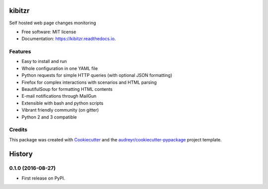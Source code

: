===============================
kibitzr
===============================

.. image:: https://badges.gitter.im/kibitzr/Lobby.svg
   :alt: Join the chat at https://gitter.im/kibitzr/Lobby
   :target: https://gitter.im/kibitzr/Lobby?utm_source=badge&utm_medium=badge&utm_campaign=pr-badge&utm_content=badge


.. image:: https://img.shields.io/pypi/v/kibitzr.svg
        :target: https://pypi.python.org/pypi/kibitzr

.. image:: https://img.shields.io/travis/peterdemin/kibitzr.svg
        :target: https://travis-ci.org/peterdemin/kibitzr

.. image:: https://readthedocs.org/projects/kibitzr/badge/?version=latest
        :target: https://kibitzr.readthedocs.io/en/latest/?badge=latest
        :alt: Documentation Status


Self hosted web page changes monitoring


* Free software: MIT license
* Documentation: https://kibitzr.readthedocs.io.


Features
--------

* Easy to install and run
* Whole configuration in one YAML file
* Python requests for simple HTTP queries (with optional JSON formatting)
* Firefox for complex interactions with scenarios and HTML parsing
* BeautifulSoup for formatting HTML contents
* E-mail notifications through MailGun 
* Extensible with bash and python scripts
* Vibrant friendly community (on gitter)
* Python 2 and 3 compatible


Credits
-------

This package was created with Cookiecutter_ and the `audreyr/cookiecutter-pypackage`_ project template.

.. _Cookiecutter: https://github.com/audreyr/cookiecutter
.. _`audreyr/cookiecutter-pypackage`: https://github.com/audreyr/cookiecutter-pypackage



=======
History
=======

0.1.0 (2016-08-27)
------------------

* First release on PyPI.


